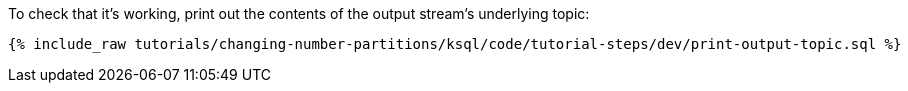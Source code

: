 To check that it's working, print out the contents of the output stream's underlying topic:

+++++
<pre class="snippet"><code class="sql">{% include_raw tutorials/changing-number-partitions/ksql/code/tutorial-steps/dev/print-output-topic.sql %}</code></pre>
+++++
